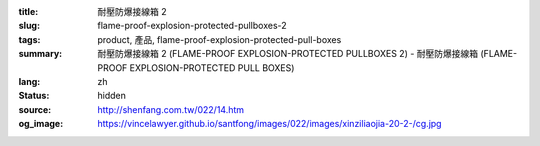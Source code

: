 :title: 耐壓防爆接線箱 2
:slug: flame-proof-explosion-protected-pullboxes-2
:tags: product, 產品, flame-proof-explosion-protected-pull-boxes
:summary: 耐壓防爆接線箱 2 (FLAME-PROOF EXPLOSION-PROTECTED PULLBOXES 2) - 耐壓防爆接線箱 (FLAME-PROOF EXPLOSION-PROTECTED PULL BOXES)
:lang: zh
:status: hidden
:source: http://shenfang.com.tw/022/14.htm
:og_image: https://vincelawyer.github.io/santfong/images/022/images/xinziliaojia-20-2-/cg.jpg
